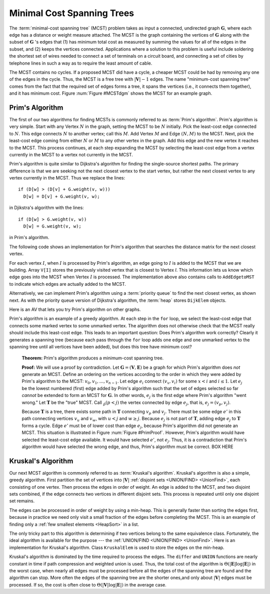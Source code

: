 .. This file is part of the OpenDSA eTextbook project. See
.. http://algoviz.org/OpenDSA for more details.
.. Copyright (c) 2012-2013 by the OpenDSA Project Contributors, and
.. distributed under an MIT open source license.

.. avmetadata::
   :author: Cliff Shaffer
   :prerequisites: GraphShortest
   :topic: Graphs

Minimal Cost Spanning Trees
===========================

The :term:`minimal-cost spanning tree` (MCST)
problem takes as input a connected, undirected graph
:math:`\mathbf{G}`, where each edge has a distance or weight measure
attached.
The MCST is the graph containing the vertices of :math:`\mathbf{G}`
along with the subset of :math:`\mathbf{G}` 's edges that
(1) has minimum total cost as measured by summing the values for all
of the edges in the subset, and
(2) keeps the vertices connected.
Applications where a solution to this problem is
useful include soldering the shortest set of wires needed to connect a
set of terminals on a circuit board, and connecting a set of cities by
telephone lines in such a way as to require the least amount of cable.

The MCST contains no cycles.
If a proposed MCST did have a cycle, a cheaper MCST could be
had by removing any one of the edges in the cycle.
Thus, the MCST is a free tree with :math:`|\mathbf{V}| - 1` edges.
The name "minimum-cost spanning tree" comes from the fact that the
required set of edges forms a tree, it spans the vertices (i.e., it
connects them together), and it has minimum cost.
Figure :num:`Figure #MCSTdgm` shows the MCST for an example graph.

.. _MCSTdgm:

.. inlineav:: MCSTCON1 dgm
   :align: justify

   A graph and its MCST.
   All edges appear in the original graph.
   Those edges drawn with heavy lines indicate
   the subset making up the MCST.
   Note that edge :math:`(C, F)` could be replaced with edge
   :math:`(D, F)` to form a different MCST with equal cost.

.. TODO::
   :type: Slideshow

   Replace the previous disagram with a slideshow illustrating the
   concept of MCST.


Prim's Algorithm
----------------

The first of our two algorithms for finding MCSTs is commonly
referred to as :term:`Prim's algorithm`.
Prim's algorithm is very simple.
Start with any Vertex :math:`N` in the graph, setting the MCST
to be :math:`N` initially.
Pick the least-cost edge connected to :math:`N`.
This edge connects :math:`N` to another vertex; call this :math:`M`.
Add Vertex :math:`M` and Edge :math:`(N, M)` to the MCST.
Next, pick the least-cost edge coming from either :math:`N` or
:math:`M` to any other vertex in the graph.
Add this edge and the new vertex it reaches to the MCST.
This process continues, at each step expanding the MCST by selecting
the least-cost edge from a vertex currently in the MCST to a vertex
not currently in the MCST. 

Prim's algorithm is quite similar to Dijkstra's algorithm for finding
the single-source shortest
paths.
The primary difference is that we are seeking not the next closest
vertex to the start vertex, but rather the next closest vertex to any
vertex currently in the MCST.
Thus we replace the lines::

   if (D[w] > (D[v] + G.weight(v, w)))
     D[w] = D[v] + G.weight(v, w);

in Djikstra's algorithm with the lines::

    if (D[w] > G.weight(v, w))
      D[w] = G.weight(v, w);

in Prim's algorithm.

The following code shows an implementation for Prim's algorithm
that searches the distance matrix for the next closest vertex.

.. codeinclude:: Graphs/Prim
   :tag: Prims

For each vertex :math:`I`, when :math:`I` is processed by Prim's
algorithm, an edge going to :math:`I` is added to the MCST that we are
building.
Array ``V[I]`` stores the previously visited vertex that is
closest to Vertex `I`.
This information lets us know which edge goes into the MCST when
Vertex :math:`I` is processed.
The implementation above also contains calls to
``AddEdgetoMST`` to indicate which edges are actually added to the
MCST.

.. avembed:: AV/Development/PrimAV.html ss

Alternatively, we can implement Prim's algorithm using a
:term:`priority queue` to find the next closest vertex, as
shown next.
As with the priority queue version of Dijkstra's algorithm,
the :term:`heap` stores ``DijkElem`` objects.

.. codeinclude:: Graphs/PrimPQ
   :tag: PrimsPQ

.. TODO::
   :type: Slideshow

   Implement a slideshow demonstrating the Priority Queue version of
   Prim's algorithm

Here is an AV that lets you try Prim's algorithm on other graphs.

.. avembed:: AV/Development/PrimAVPQ.html ss

Prim's algorithm is an example of a greedy
algorithm.
At each step in the ``for`` loop, we select the least-cost edge that
connects some marked vertex to some unmarked vertex.
The algorithm does not otherwise check that the MCST really should
include this least-cost edge.
This leads to an important question:
Does Prim's algorithm work correctly?
Clearly it generates a spanning tree (because each pass through the
``for`` loop adds one edge and one unmarked vertex to the spanning tree
until all vertices have been added), but does this tree have minimum
cost?

   **Theorem:** Prim's algorithm produces a minimum-cost spanning tree.

   **Proof:** We will use a proof by contradiction.
   Let :math:`\mathbf{G} = (\mathbf{V}, \mathbf{E})` be a graph for which
   Prim's algorithm does *not* generate an MCST.
   Define an ordering on the vertices according to the order in which
   they were added by Prim's algorithm to the MCST:
   :math:`v_0, v_1, ..., v_{n-1}`. 
   Let edge :math:`e_i` connect :math:`(v_x, v_i)` for
   some :math:`x < i` and :math:`i \leq 1`.
   Let :math:`e_j` be the lowest numbered (first) edge added
   by Prim's algorithm such that the set of edges selected so
   far *cannot* be extended to form an MCST for :math:`\mathbf{G}`.
   In other words, :math:`e_j` is the first edge where Prim's algorithm
   "went wrong."
   Let :math:`\mathbf{T}` be the "true" MCST.
   Call :math:`\v_p (p<j)` the vertex connected by edge
   :math:`e_j`, that is, :math:`e_j = (v_p, v_j)`.

   Because :math:`\mathbf{T}` is a tree, there exists some path in
   :math:`\mathbf{T}` connecting :math:`v_p` and :math:`v_j`.
   There must be some edge :math:`e'` in this path connecting vertices
   :math:`v_u` and :math:`v_w`, with :math:`u < j` and :math:`w \geq j`.
   Because :math:`e_j` is not part of :math:`\mathbf{T}`, adding edge
   :math:`e_j` to :math:`\mathbf{T}` forms a cycle.
   Edge :math:`e'` must be of lower cost than
   edge :math:`e_j`, because Prim's algorithm did not generate an MCST.
   This situation is illustrated in Figure :num:`Figure #PrimProof`.
   However, Prim's algorithm would have selected the least-cost edge
   available.
   It would have selected :math:`e'`, not :math:`e_j`.
   Thus, it is a contradiction that Prim's algorithm would have selected
   the wrong edge, and thus, Prim's algorithm must be correct. BOX HERE

.. _PrimProof:

.. odsafig:: Images/PrimMST.png
   :width: 400
   :align: center
   :capalign: justify
   :figwidth: 90%
   :alt: Prim's MCST algorithm proof

   Prim's MCST algorithm proof.
   The left oval contains that portion of the graph where Prim's MCST
   and the "true" MCST :math:`\mathbf{T}` agree.
   The right oval contains the rest of the graph.
   The two portions of the graph are connected by (at least) edges 
   :math:`e_j` (selected by Prim's algorithm to be in the MCST) and
   :math:`e'` (the "correct" edge to be placed in the MCST).
   Note that the path from :math:`v_w` to :math:`v_j` cannot
   include any marked vertex :math:`v_i, i \leq j`, because to do so
   would form a cycle.

.. avembed:: AV/Development/PrimAVPE.html pe

.. TODO::
   :type: Exercise

   Proficiency exercise for Prim's algorithm.

Kruskal's Algorithm
-------------------

Our next MCST algorithm is commonly referred to as
:term:`Kruskal's algorithm`.
Kruskal's algorithm is also a simple, greedy algorithm.
First partition the set of vertices into :math:`|\mathbf{V}|`
:ref:`disjoint sets <UNION/FIND> <UnionFind>`,
each consisting of one vertex.
Then process the edges in order of weight.
An edge is added to the MCST, and two disjoint sets combined,
if the edge connects two vertices in different disjoint sets.
This process is repeated until only one disjoint set remains.

.. avembed:: AV/Development/KruskalUFAV.html ss

The edges can be processed in order of weight by using a
min-heap.
This is generally faster than sorting the edges first, because in
practice we need only visit a small fraction of the edges before
completing the MCST.
This is an example of finding only a
:ref:`few smallest elements <HeapSort>` in a list.

The only tricky part to this algorithm is determining if two vertices
belong to the same equivalence class.
Fortunately, the ideal algorithm is available for the purpose ---
the :ref:`UNION/FIND <UNION/FIND> <UnionFind>`.
Here is an implementation for Kruskal's algorithm.
Class ``KruskalElem`` is used to store the edges on the min-heap.

.. codeinclude:: Graphs/Kruskal
   :tag: Kruskal

Kruskal's algorithm is dominated by the time required to
process the edges.
The ``differ`` and ``UNION`` functions are nearly
constant in time if path compression and weighted union is used.
Thus, the total cost of the algorithm is
:math:`\Theta(|\mathbf{E}| \log |\mathbf{E}|)` in the worst case,
when nearly all edges must be processed before all the edges of the
spanning tree are found and the algorithm can stop.
More often the edges of the spanning tree are the shorter ones,and
only about :math:`|\mathbf{V}|` edges must be processed.
If so, the cost is often close to
:math:`\Theta(|\mathbf{V}| \log |\mathbf{E}|)` in the average case.

.. avembed:: AV/Development/KruskalPE.html pe

.. TODO::
   :type: Exercise

   Summary battery of questions for Prim's and Kruskal's algorithms.

.. odsascript:: AV/Development/MCSTCON.js
